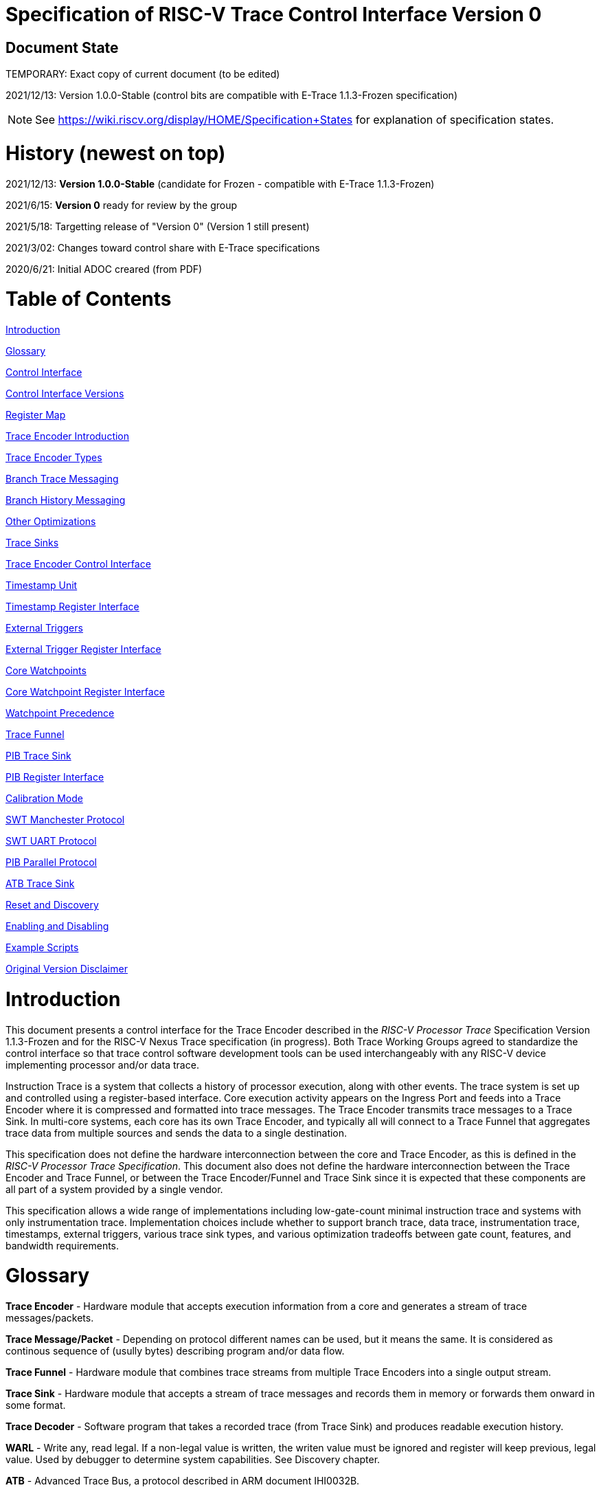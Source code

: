 = Specification of RISC-V Trace Control Interface Version 0

== Document State

TEMPORARY: Exact copy of current document (to be edited)

2021/12/13: Version 1.0.0-Stable (control bits are compatible with E-Trace 1.1.3-Frozen specification)

NOTE: See https://wiki.riscv.org/display/HOME/Specification+States for explanation of specification states.

= History (newest on top)

2021/12/13: *Version 1.0.0-Stable* (candidate for Frozen - compatible with E-Trace 1.1.3-Frozen)

2021/6/15: *Version 0* ready for review by the group

2021/5/18: Targetting release of "Version 0" (Version 1 still present)

2021/3/02: Changes toward control share with E-Trace specifications

2020/6/21: Initial ADOC creared (from PDF)

= Table of Contents

link:#introduction[Introduction]

link:#glossary[Glossary]

link:#control-interface[Control Interface]

link:#control-interface-versions[Control Interface Versions]

link:#register-map[Register Map]

link:#trace-encoder-introduction[Trace Encoder Introduction]

link:#trace-encoder-types[Trace Encoder Types]

link:#branch-trace-messaging[Branch Trace Messaging]

link:#branch-history-messaging[Branch History Messaging]

link:#other-optimizations[Other Optimizations]

link:#trace-sinks[Trace Sinks]

link:#trace-encoder-register-interface[Trace Encoder Control Interface]

link:#timestamp-unit[Timestamp Unit]

link:#timestamp-register-interface[Timestamp Register Interface]

link:#external-triggers[External Triggers]

link:#external-trigger-register-interface[External Trigger Register Interface]

link:#core-watchpoints[Core Watchpoints]

link:#core-watchpoint-register-interface[Core Watchpoint Register Interface]

link:#watchpoint-precedence[Watchpoint Precedence]

link:#trace-funnel[Trace Funnel]

link:#pib-trace-sink[PIB Trace Sink]

link:#pib-register-interface[PIB Register Interface]

link:#calibration-mode[Calibration Mode]

link:#swt-manchester-protocol[SWT Manchester Protocol]

link:#swt-uart-protocol[SWT UART Protocol]

link:#pib-parallel-protocol[PIB Parallel Protocol]

link:#atb-trace-sink[ATB Trace Sink]

link:#reset-and-discovery[Reset and Discovery]

link:#enabling-and-disabling[Enabling and Disabling]

link:#example-scripts[Example Scripts]

link:#original-version-disclaimer[Original Version Disclaimer]

= Introduction

This document presents a control interface for the Trace Encoder described in the _RISC-V Processor Trace_ Specification Version 1.1.3-Frozen and for the RISC-V Nexus Trace specification (in progress). Both Trace Working Groups agreed to standardize the control interface so that trace control software development tools can be used interchangeably with any RISC-V device implementing processor and/or data trace.

Instruction Trace is a system that collects a history of processor execution, along with other events. The trace system is set up and controlled using a register-based interface. Core execution activity appears on the Ingress Port and feeds into a Trace Encoder where it is compressed and formatted into trace messages. The Trace Encoder transmits trace messages to a Trace Sink. In multi-core systems, each core has its own Trace Encoder, and typically all will connect to a Trace Funnel that aggregates trace data from multiple sources and sends the data to a single destination.

This specification does not define the hardware interconnection between the core and Trace Encoder, as this is defined in the _RISC-V Processor Trace Specification_. This document also does not define the hardware interconnection between the Trace Encoder and Trace Funnel, or between the Trace Encoder/Funnel and Trace Sink since it is expected that these components are all part of a system provided by a single vendor.

This specification allows a wide range of implementations including low-gate-count minimal instruction trace and systems with only instrumentation trace. Implementation choices include whether to support branch trace, data trace, instrumentation trace, timestamps, external triggers, various trace sink types, and various optimization tradeoffs between gate count, features, and bandwidth requirements.

= Glossary

*Trace Encoder* - Hardware module that accepts execution information from a core and generates a stream of trace messages/packets.

*Trace Message/Packet* - Depending on protocol different names can be used, but it means the same. It is considered as continous sequence of (usully bytes) describing program and/or data flow.

*Trace Funnel* - Hardware module that combines trace streams from multiple Trace Encoders into a single output stream.

*Trace Sink* - Hardware module that accepts a stream of trace messages and records them in memory or forwards them onward in some format.

*Trace Decoder* - Software program that takes a recorded trace (from Trace Sink) and produces readable execution history.

*WARL* - Write any, read legal. If a non-legal value is written, the writen value must be ignored and register will keep previous, legal value. Used by debugger to determine system capabilities. See Discovery chapter.

*ATB* - Advanced Trace Bus, a protocol described in ARM document IHI0032B.

*PIB* - Pin Interface Block, a parallel or serial off-chip trace port feeding into a trace probe.

= Control Interface

The Trace Encoder control interface consists of a set of 32-bit registers occupying up to a 4K-byte space. The control interface is used to set up and control a trace session, retrieve collected trace history, and control any trace system components embedded in or directly connected to a Trace Encoder.

The Trace Encoder control registers would typically be accessed by a debugger through the debug module. The Trace Encoder may or may not also be accessible through loads and stores performed by one or more harts in the system. Typically, the Trace Encoder connects to the system bus as a peripheral device, but it may use a dedicated bus connection from the Debug Module, or could attach to the DMI bus defined in the RISC-V Debug Specification.

Additional control path(s) may also be implemented, such as a dedicated debug bus or message-passing network.

Mapping the control interface into physical memory accessible from a hart allows that hart to manage a trace session independently from an external debugger. A hart may act as an internal debugger or may act in cooperation with an external debugger. Two possible use models are collecting crash information in the field and modifying trace collection parameters during execution. If a system has physical memory protection (PMP), a range can be configured to restrict access to the trace system from hart(s).

There is typically one Trace Encoder per core. A core with multiple harts (i.e., multi-threaded) will generate messages with a field indicating which hart is responsible for that message. Cores capable of retiring more than one instruction per cycle are typically accommodated with a single Trace Encoder, though this is not required.

The Trace Funnel is a variant of the Trace Encoder and shares many of the same control registers. Each Trace Encoder and the Trace Funnel has its own set of control registers in its own register block.

== Control Interface Versions

Some fields in trace control interface are different depending on teImpl.teVersion field.

NOTE: All fields/registers available in both versions are not marked. All fields/registers available in *Version 1* are always marked with *(ver=1+)* marker. Few fields available in *Version 0* only are always marked with *(ver=0)* marker.

*Version 0:* Strictly compatible with original SiFive proposal and initial SiFive Nexus implementation.

* Some registers/fields got renamed for clarity and uniformity

*Version 1:* Adjustments and enhancements to trace encoder control (mainly in teControl register)

* Clarified teInstMode and adding teInstFeatures register (no change in meaning)

* Field teInstTrigEnable added (global enable/disable for instruction trace triggering)

* Field teInstStallDelta added (allows debugger to know if core was ever stalled)

* Fields teSyncMaxBTM and teSyncMaxInst replaced by more generic teSyncMode and teSyncMax

* Added teInstFeatures register (for detailed control of instruction trace)

* Added teDataControl register (to control data trace)

* Added 16-bit parallel mode for PIB

*Version 1* includes functionally complatible with E-Trace specification (PDF labelled 1.1.3-Frozen).

== Register Map

The 4K block occupied by a Trace Encoder or Trace Funnel is divided into eight sections of 256 bytes. Section 0 is required and is used for local control registers. Other sections are used for control registers of trace components that are conceptually separate, even if they are physically part of the Trace Encoder/Funnel. Examples of possible subcomponents are:

* PC Sampling
* Filtering
* Instrumented Trace
* Additional Sink Types

Registers in the 4K range that are not implemented read as 0 and ignore writes.

[cols=",,,,",options="header",]
|===
|*Address Offset* |*Trace Encoder* |*Trace Funnel* |*Compliance* |*Description*
|0x000 |teControl |tfControl |Required |Trace Encoder/Funnel control register
|0x004 |teImpl |tfImpl |Required |Trace Encoder/Funnel implementation information
|0x008 |teInstFeatures |-- |Optional *(ver=1+)*|Extra instruction trace encoder features
|0x00C |teDataControl |-- |Optional *(ver=1+)*|Data trace control and features
|0x010 |teRamBase |teRamBase |Optional |Base address of circular trace buffer
|0x014 |teRamBaseHigh |teRamBaseHigh |Optional |Bits N:32 of the circular buffer address
|0x018 |teRamLimit |teRamLimit |Optional |End address of circular trace buffer
|0x01C |teRamWP |teRamWP |Optional |Current write location for trace data in circular buffer
|0x020 |teRamRP |teRamRP |Optional |Access pointer for trace readback
|0x024 |teRamData |teRamData |Optional |Read/write access to trace memory
|0x02C - 0x03F |-|-|Optional *(ver=1+)*|Reserved for more teRam... registers (64-bit)
|0x040 |tsControl |-- |Optional |Timestamp control register
|0x044 |tsLower |-- |Optional |Lower 32 bits of timestamp counter
|0x048 |tsUpper |-- |Optional |Upper bits of timestamp counter
|0x050 |xTrigInControl |-- |Optional |External Trigger Input control register
|0x054 |xTrigOutControl |-- |Optional |External Trigger Output control register
|0x058 |wpControl |-- |Optional |Core watchpoint control register
|0x060 - 0x3FF |-- |-- |Optional |Reserved for more registers
|0x400 - 0x7FF | | |Optional |Blocks reserved for Vendor-specific Trace Components
|0x800 - 0xDFF | | |Optional |Blocks reserved for Future Trace Components
|0xE00 - 0xEFF |atbSink |atbSink |Optional |Control registers for ATB trace sink, if attached to this TE/TF
|0xF00 - 0xFFF |pibSink |pibSink |Optional |Control registers for PIB trace sink, if attached to this TE/TF
|===


= Trace Encoder Introduction

This section briefly describes features of the Trace Encoder (TE) as background for understanding some of the control interface register fields.

== Trace Encoder Types

By monitoring the Ingress Port, the TE determines when a program flow discontinuity has occurred and whether the discontinuity is inferable or non-inferable. An inferable discontinuity is one for which the Trace Decoder can statically determine the destination, such as a direct branch instruction in which the destination or offset is included in the opcode. Non-inferable discontinuities include all other types as interrupt, exception, and indirect jump instructions.

== Branch Trace Messaging

Branch Trace Messaging is the simplest form of instruction trace. Each program counter discontinuity results in one trace message, either a Direct or Indirect Branch Message. Linear instructions (or sequences of linear instrucions) do not result in any trace messages/packets.

Indirect Branch Messages normally contain a compressed address to reduce bandwidth. The TE emits a Branch With Sync Message containing the complete instruction address under certain conditions. This message type is a variant of the Direct or Indirect Branch Message and includes a full address and a field indicating the reason for the Sync.

== Branch History Messaging

Both the E-Trace Processor Trace Specification and the Nexus standard define systems of messages intended to improve compression by reporting only whether conditional branches are taken by encoding each branch outcome is encoded in single bit. The destinations of non-inferable jumps and calls are reported as compressed addresses. Much better compression can be achieved, but an Encoder implementation will typically require more hardware.

== Other Optimizations

Several other optimizations are possible to improve trace compression. These are optional for any Trace Encoder and there should be a way to disable optimizations in case the trace system is used with code that does not follow recommended API rules. Examples of optimizations are a Return-address stack, Branch repetition, Statically-inferable jump, and Branch prediction.

== Trace Sinks

The Trace Encoder transmits completed messages to a Trace Sink. This specification defines a number of different sink types, all optional, and allows an implementation to define other sink types. A Trace Encoder must have at least one sink attached to it.

NOTE: Trace messages/packets are sequences of bytes. In case of wider sink width, some padding/idle bytes (or additioanl formatting) may be added by particular sink. Nexus format allows any number of idle bytes between messages.

=== SRAM Sink

The Trace Encoder packs trace messages into fixed-width trace words (usually bytes). These are then stored in a RAM, typically located on-chip, in a circular-buffer fashion. When the RAM has filled, the TE may optionally allow trace to be stopped, or it may wrap and overwrite earlier trace.

=== PIB Sink

The Trace Encoder sends trace messages to the PIB Sink. Each message is transmitted off-chip (as sequence of bytes) using a specific protocol described later.

=== System Memory (SBA) Sink

The Trace Encoder packs trace messages into fixed-width trace words. These are then stored in a range of system memory reserved for trace using a DMA-type bus master in a circular-buffer fashion. When the memory range has been filled, the TE may optionally allow trace to be stopped, or it may wrap and overwrite earlier trace. This type of sink may also be used to transmit trace off-chip through, for example, a PCIe or USB port.

=== ATB Sink

The ATB Sink transmits bytes of trace messages as an ATB bus master.

ATB has width, which is either 8 or 32-bit what will well match 'packet=sequence-of-bytes' definition.

=== Funnel Sink

The Trace Encoder sends trace messages to a Trace Funnel. The Funnel aggregates trace from each of its inputs and sends the combined trace stream to its designated Trace Sink, which is one or more of the sink types above.

NOTE: It is assumed, that each input to funnel (trace encoder or another funnel) has unique 'SRC' field defined (this is teSrcID field in teControl register).

= Trace Encoder Control Interface

Many features of the Trace Encoder are optional. In most cases, optional features are enabled using a WARL (write any, read legal) register field. A debugger can determine if an optional feature is present by writing to the register field and reading back the result.

*Register: 0x000 teControl: Trace Encoder Control Register (Required)*

[cols=",,,,",options="header",]
|===
|*Bit* |*Field* |*Description* |*RW* |*Reset*
|0 |teActive |Master enable for given TE. 0 resets the TE and it may be powered down or clocks may be gated off. Hardware may take an arbitrarily long time to process power-up and power-down and will indicate completion when the read value of this bit matches what was written. When teActive=0, all other TE registers may not be accessible. |RW |0

|1 |teEnable |1=TE enabled. Allows teTracing to turn all tracing on and off. Setting teEnable to 0 flushes any queued trace data to the designated sink. This bit can be set to 1 only by direct write to it.|RW |0

|2 |teTracing |1=Trace is being generated. Written from tool or controlled by triggers. When teTracing=1, trace data may be subject to additional filtering in some implementations (additional teInstruction modes or data tracing). |RW |0

|3 |teEmpty |Reads as 1 when all generated trace has been emitted. |R |1
|6-4 |teInstMode |
Main instruction trace generation mode

0 = Instruction trace is disabled

1-2 = Reserved for subsets of Branch Trace (for example periodic PC sampling)

3 = Generate instruction trace using Branch Trace (each taken branch generate trace)

4-5 = Reserved for subset of Branch History Trace

6 = Generate non-optimized instruction Branch History Trace (each branch adds single history bit)

7 = Generate optimized Instruction Trace (teInstFeatures register if present define instruction trace features and optimizations).

|WARL |SD^(1)^
|12-7 |-- |Vendor-specific controls |WARL |SD
|11 *(ver=1+)* |teInstTrigEnable (only for teVersion=1 or newer) |Global enable/disable for instruction trace triggers|WARL |0
|12 *(ver=1+)* |teInstStallDelta (only for teVersion=1 or newer) |Read as 1 if stall happened. Clears to 0 on reading.|R |0
|13 |teInstStallEnable |
0 = If TE cannot send a message, an overflow is generated when trace is restarted. 

1 = If TE cannot send a message, the core is stalled until it can.

|WARL |SD
|14 |teStopOnWrap |Disable trace (teEnable -> 0) when circular buffer fills for the first time. |WARL |SD

|15 |teInhibitSrc |1=Disable source field in trace messages. Unless disabled, a trace source field (of teImpl.nSrcBits) is added to every trace message to indicate which TE generated each message. If teImpl.nSrcBit is 0, this bit is not active.

|WARL |SD

|19-16 *(ver=0)*|teSyncMaxBTM (only for legacy teVersion=0)|Maximum number of trace messages between periodic Sync messages. A Sync emitted for another reason will reset this timer. Generate Sync after 2^(teSyncMaxBTM + 5) trace messages. |WARL |SD

|17-16 *(ver=1+)*|teSyncMode (only for teVersion=1 or newer)|Select periodic synchronization mechanism. At least one non-zero mechanism must be implemented.

0 = Off

1 = Count trace messages/packets

2 = Count clock cycles

3 = Count instruction half-words (16-bit)|WARL |SD

|19-18 *(ver=1+)*|Reserved (only for teVersion=1 or newer)|--|--|0

|23-20 *(ver=0)*|teSyncMaxInst (only for teVersion=0)|Maximum instruction unit count between Sync messages. Generate Sync when count reaches 2^(teSyncMaxInst + 4) instruction units (halfwords). |WARL |SD

|23-20 *(ver=1+)*|teSyncMax (only for teVersion=1 or newer)|The maximum interval (in units determined by teSyncMode) between synchronization messages/packets. Generate synchronization when count reaches 2^(teSyncMax + 4). If synchronization packet is generated from another reason internal counter should be reset.|WARL |SD

|26-24 |teFormat a|
Trace recording format

0 = Format defined by E-Trace Specification

1 = Nexus messages with 6 MDO + 2 MSEO bits

2-6 = Reserved for future formats

7 = Vendor-specific format

|WARL |SD
|31-28 |teSink a|
Which sink to send trace to.

0-3 = Reserved

4 = SRAM Sink

5 = ATB Sink

6 = PIB Sink

7 = System Memory Sink

8 = Funnel Sink

9-11 = Reserved for future sink types

12-15 = Reserved for vendor-specific sink types

|WARL |SD
|===

____
SD^(1)^ = System-Dependent, but these fields should always have same values at reset (teActive=0)
____


*Register: 0x004 teImpl: Trace Encoder Implementation Register (Required)*

[cols=",,,,",options="header",]
|===
|*Bit* |*Field* |*Description* |*RW* |*Reset*
|3-0 |teVersion |TE Version. See 'Control Interface Versions' chapter above.|R |SD

|4 |hasSRAMSink |1 if this TE has an on-chip SRAM sink. Size of SRAM may be determined by writing all 1s to teRamWP, then reading the value back. |R |SD

|5 |hasATBSink |1 if this TE has an ATB sink. |R |SD

|6 |hasPIBSink |1 if this TE has an off-chip trace port via a Pin Interface Block (PIB) |R |SD

|7 |hasSBASink |1 if this TE has an on-chip system memory bus master trace sink. |R |SD

|8 |hasFunnelSink |1 if this TE feeds into a trace funnel device. |R |SD

|11-9 | |Reserved for future sink types |R |0

|15-12 | |Reserved for vendor-specific sink types |R |SD

|19-16 | |Reserved for vendor-specific features |-- |--

|23-20 |teSrcID |This TE's source ID. If teSrcBits>0 and trace source is not disabled by teInhibitSrc, then messages will all include a trace source field of teSrcBits bits. Messages from this TE will use this value as trace source field. May be fixed or variable.|WARL |SD

|26-24 |teSrcBits |The number of bits in the trace source field, unless disabled by teInhibitSrc. May be fixed or variable. |WARL |SD

|27 | |Reserved |-- |--

|31-28 | |Reserved for vendor-specific features |-- |--

|===

*Register: 0x008 teInstFeatures: Trace Instruction Features Register (ver=1+)*

[cols=",,,,",options="header",]
|===
|*Bit* |*Field* |*Description* |*RW* |*Reset*

|0 *(ver=1+)*|teInstNoAddrDiff|Do not send differential addresses when set (always full address is sent)|WARL|0

|1 *(ver=1+)*|teInstNoExceptAddr|When set, do not send exception address, only exception cause in Exception packets|WARL|0

|2 *(ver=1+)*|teInstEnaSequentialJump|Treat sequentially inferrable jumps as un-inferable PC discontinuities when set.|WARL|0

|3 *(ver=1+)*|teInstEnaImplicitReturn|Treat returns as uninferable PC discon-tinuities when set.|WARL|0

|4 *(ver=1+)*|teInstEnaBranchPrediction|Branch predictor enabled when set.|WARL|0

|5 *(ver=1+)*|teInstEnaJumpTargetCache|Jump target cache enabled when set.|WARL|0

|===


*Register: 0x00C teDataControl: Data Trace Control Register (for encoders supporting data trace)*

[cols=",,,,",options="header",]
|===
|*Bit* |*Field* |*Description* |*RW* |*Reset*

|0 *(ver=1+)*|teDataImplemented|Read as 1 if data trace is implemented.|R|SD
|1 *(ver=1+)*|teDataEnable|Main enable for data trace.|WARL|SD
|2 *(ver=1+)*|teDataTracing |1=Data trace is being generated. Written from tool or controlled by triggers. When trDataTracing=1, data trace  may be subject to additional filtering in some implementations.|WARL |SD
|3 *(ver=1+)* |teDataTrigEnable|Global enable/disable for data trace triggers|WARL |0
|4 *(ver=1+)*|teDataStallDelta|Set to 1 if data trace caused stall since last read. It is clear on read.|R|0
|5 *(ver=1+)*|teDataStallEnable|Stall execution if data trace message cannot be generated.|WARL|0
|6 *(ver=1+)*|teDataDropDelta|Set to 1 if data trace was dropeed since last read. It is clear on read.|R|0
|7 *(ver=1+)*|teDataDropEnable|Allow dropping data trace to avoid instruction trace overflows. Seting this bit will not guarantee that instuction trace overflows will not happen.|WARL|0
|15-8||Reserved for additional data trace control/status bits.|--|--
|16 *(ver=1+)*|teDataNoValue|Omit data values from data trace packets when set.|WARL|SD
|18-17 *(ver=1+)*|teDataAddressMode|'00'=Omit data address from data trace packets. '01'=Compress data addresses in XOR mode (only LSB bits changed), '10'=Compress data addresses in differental mode (+-N offset),'11'-reserved or automatic mode.|WARL|SD
|31-19|Reserved for more data trace features|Bit-mask of allowed/enabled data trace features.|WARL|SD
|===

= Trace RAM Sink Control Interface =

*Register: 0x010 teRamBase: Trace Encoder Ram Sink Base Register (Optional)*

In table below value 'N' define number of address bits on bus where trace memory is connected. For busses with address larger than 32-bit, N=32 and corresponding 'High' register define MSB part of larger address. 

NOTE: FUTURE *(ver=1+)*: As it may be desired to have RAM trace bigger than 4GB in size, all registers must have high-counterparts. It may be also possible to have just one 'high32' register and use it as 'port' to access one of N physical registers (both read and write). Write 'base+high32' will set 'baseHigh', write 'wp+high' may set 'wpHigh'. As this is very rare use cases (4GB trace is really, really big!), maybe this is good option? To be discussed with Greg (he proposed it).

NOTE: FUTURE *(ver=1+)*: Another extension should deal with signalling (and clearing ...) RAM access errors (especially important for System Bus). Maybe we should have a bit in 'WP' register (where we have 'teWrap' already) as this register must be read by decoder anyway.

[cols=",,,,",options="header",]
|===
|*Bit* |*Field* |*Description* |*RW* |*Reset*
|1-0 |--|Always 0 (two LSB of 32-bit address)|R|0
|N-2 |teRamBase |Base byte address of trace sink circular buffer. It is always aligned on 32-bit/4-byte boundary. This register may not be implemented if the sink type doesn't require an address. An SRAM sink will usually have teRamBase fixed at 0. |WARL |Undef or fixed to 0
|===

*Register: 0x014 teRamBaseHigh: Trace Encoder Ram Sink Base High Bits Register (Optional)*

[cols=",,,,",options="header",]
|===
|*Bit* |*Field* |*Description* |*RW* |*Reset*
|M-0 |teRamBaseHigh |High order bits (>=32) of address of trace sink circular buffer. This register may not be present if no connected sinks require more than 32 address bits. |WARL |Undef
|===

*Register: 0x018 teRamLimit: Trace Encoder Sink Limit Register (Optional)*

[cols=",,,,",options="header",]
|===
|*Bit* |*Field* |*Description* |*RW* |*Reset*
|1-0 |--|Always 0 (two LSB of 32-bit address)|R|0
|N-2 |teRamLimit |Highest address of trace circular buffer. The teRamWP register is reset to teRamBase after a trace word has been written to this address. This register may not be present if the sink type doesn't require a limit address. |WARL |Undef
|===

*Register: 0x01C teRamWP: Trace Encoder Sink Write Pointer Register (Optional)*

[cols=",,,,",options="header",]
|===
|*Bit* |*Field* |*Description* |*RW* |*Reset*
|0 |teWrap |Set to 1 by hardware when teRamWP wraps. It is only set to 0 if teRamWp is written|WARL |0
|1 |--|Always 0 (bit B1 of 32-bit address)|R|0
|N-2 |teRamWP |Address in trace sink where next trace message will be written. Fixed to natural boundary. When a trace word write occurs while teRamWP=teRamLimit, teRamWP is set to teRamBase. This register may not be present if no sinks require it. |WARL |Undef
|===

*Register: 0x020 teRamRP: Trace Encoder SRAM Sink Access Pointer Register (Optional)*

[cols=",,,,",options="header",]
|===
|*Bit* |*Field* |*Description* |*RW* |*Reset*
|N-2 |teRamRP |Address in trace circular buffer visible through teRamData. Auto-increments following an access to teRamData. Required for SRAM sink and optional for all other sink types. |WARL |0
|===

*Register: 0x024 teRamData: Trace Encoder SRAM Sink Data Register (Optional)*

[cols=",,,,",options="header",]
|===
|*Bit* |*Field* |*Description* |*RW* |*Reset*
|31-0 |teRamData |Read (and optional write) value for trace sink memory access. SRAM is always accessed by 32-bit words through this path regardless of the actual width of the sink memory. Required for SRAM Sink and optional for other sink types. |R or RW |SD
|===

NOTE: FUTURE *(ver=1+)*: Add 64-bit extensions as 32 MSB bits of size (reading 3 times is needed to be certain about 64-bit value). In order to relieve trace software to read 3 times always, there should be a field/bit saying if RAM size over 32-bit is implemented. It may be also WARL field, which must be set to '1' in order to allow 64-bit size. In most cases, it will never be settable (as 4GB or RAM for trace is rare requirement)

= Timestamp Unit

Timestamp is an optional feature. An implementation may choose from several types of timestamp unit: Internal, External, Slave, or Vendor-specific. Implementations may have no timestamp, one timestamp type, or more than one type. The WARL field tsType is used to determine the system capability and to set the desired type.

* Internal uses a fixed system clock to increment the timestamp counter
* Slave mode accepts a timestamp broadcast from another Trace Encoder
* External accepts a binary timestamp value from an outside source such as ARM CoreSight(TM) trace
* The width of the timestamp is implementation-dependent

An Internal Timestamp Unit may include a prescale divider, which can extend the range of a narrower timestamp and uses less power but has less resolution.

In a single-hart system with an Internal Timestamp counter, it may be desirable to stop the counter when the hart is halted by a debugger. An optional control bit is provided for this purpose. Most other control bits are also optional. A debugger may determine the specific capabilities by writing and reading back a WARL register field.

== Timestamp Register Interface

*Register: 0x040 tsControl: Timestamp Control Register (Optional)*

[cols=",,,,",options="header",]
|===
|*Bit* |*Field* |*Description* |*RW* |*Reset*
|0 |tsActive |Master reset/enable for timestamp unit |RW |0
|1 |tsCount |Internal Timestamp only. 1=counter runs, 0=counter stopped |WARL |0
|2 |tsReset |Internal Timestamp only. Write 1 to reset the timestamp counter |W1 |0
|3 |tsDebug |Internal Timestamp only. 1=counter runs when hart is halted, 0=stopped |WARL |0
|6-4 |tsType a|
Type of Timestamp unit

0 = none

1 = External

2 = Internal

3 = Reserved

4 = Slave

5-7 = Vendor-specific type

|WARL |SD
|9-8 |tsPrescale |Internal Timestamp only. Prescale timestamp clock by 2^2n (1, 4, 16, 64). |WARL |0
|23-15 | |System-dependent fields to control what message types include timestamps. |WARL |0
|31-24 |tsWidth |Width of timestamp in bits |R |SD
|===

*Register: 0x044 tsLower: Timestamp Lower Bits (Optional)*

[cols=",,,,",options="header",]
|===
|*Bit* |*Field* |*Description* |*RW* |*Reset*
|31-0 |tsLower |Lower 32 bits of timestamp counter. |R |0
|===

*Register: 0x048 tsUpper: Timestamp Upper Bits (Optional)*

[cols=",,,,",options="header",]
|===
|*Bit* |*Field* |*Description* |*RW* |*Reset*
|31-0 |tsUpper |Upper bits of timestamp counter, zero-extended. |R |0
|===

= External Triggers

The TE may be configured with up to 8 external trigger inputs for controlling trace. These are in addition to the external triggers present in the Debug Module when Halt Groups are implemented. The specific hardware signals comprising an external trigger are implementation-dependent.

External Trigger Outputs may also be present. A trigger out may be generated by trace starting, trace stopping, a watchpoint, or by other system-specific events.

== External Trigger Register Interface

*Register: 0x050 xTrigInControl: External Trigger Input Control Register (Optional)*

[cols=",,,,",options="header",]
|===
|*Bit* |*Field* |*Description* |*RW* |*Reset*
|3-0 |xTrigInAction0 a|
Select action to perform when external trigger input 0 fires. If external trigger input 0 does not exist, then its action is fixed at 0.

0 = no action

1 = reserved

2 = start trace (teTracing -> 1)

3 = stop trace (teTracing -> 0)

4 = record Program Trace Sync message

5-15 = reserved

|WARL |0
|31-4 |xTrigInAction__n__ |Select actions for external triggers 1 through 7. If an external trigger input does not exist, then its action is fixed at 0. |WARL |0
|===

*Register: 0x054 xTrigOutControl: External Trigger Output Control Register (Optional)*

[cols=",,,,",options="header",]
|===
|*Bit* |*Field* |*Description* |*RW* |*Reset*
|3-0 |xTrigOutEvent0 a|
Bitmap to select which event(s) cause external trigger 0 output to fire. If external trigger output 0 does not exist, then all bits are fixed at 0. Bits 2 and 3 may be fixed at 0 if the corresponding feature is not implemented.

[0] = starting trace (teTracing 0 -> 1)

[1] = stopping trace (teTracing 1 -> 0)

[2] = (Optional) Vendor-specific event

[3] = (Optional) Vendor-specific event

|WARL |0
|31-4 |xTrigOutEvent__n__ |Select events for external trigger outputs 1 through 7. If an external trigger output does not exist, then its event bits are fixed at 0 |WARL |0
|===

= Core Watchpoints

Watchpoints are signals from the core that a breakpoint was hit, but the action associated with that breakpoint is a trace-related action. Action identifiers 2-5 are reserved for trace actions in the RISC-V Debug Spec, where breakpoints are defined. Actions 2-4 are defined by the RISC-V Processor Trace Spec. The desired action is written to the action field of the mcontrol CSR (0x7a1). Not all cores support trace actions; the debugger should read back mcontrol after setting one of these actions to verify that the option exists.

If there are vendor-specific features that require control, the wpControl register is used. 

[cols=",",options="header",]
|===
|*wpAction* |*Effect*
|0 |Breakpoint exception
|1 |Debug exception
|2 |Start trace (teTracing -> 1)
|3 |Stop trace (teTracing -> 0)
|4 |Record Program Trace Sync message
|5 |Optional vendor-specific action
|===

== Core Watchpoint Register Interface

*Register: 0x058 wpControl: Core Watchpoint Control Register*

[cols=",,,,",options="header",]
|===
|*Bit* |*Field* |*Description* |*RW* |*Reset*
|31-1 |-- |Vendor-specific watchpoint setup |WARL |0
|===

== Watchpoint Precedence

It is implementation-dependent what happens when watchpoints or external triggers with conflicting actions occur simultaneously or if watchpoints or external triggers occur too frequently to process.

= Trace Funnel

The Trace Funnel combines messages from multiple sources into a single trace stream. The Funnel has the same options for sinks as a single Trace Encoder which are controlled by the same registers as described above. It is implementation-dependent how many incoming messages are accepted per cycle and in what order.

NOTE: Fields in 'tfControl' registers are sub-sets of fields in 'teControl' register.

NOTE: FUTURE: Funnel should be extended to see what TE[s] or other funnels are connected to particular funnel (read-only bit in TE register connected to bit settable in TF register)

== Trace Funnel Register Interface

*Register: 0x000 tfControl: Trace Funnel Control Register*

[cols=",,",options="header",]
|===
|*Bit* |*Field* |*Field in 'teControl'*
|0 |tfActive |teActive
|1 |tfEnable |teActive
|3 |tfEmpty |teEmpty
|14 |tfStopOnWrap |teStopOnWrap
|31-28 |tfSink|teSink
|===

*Register: 0x004 tfImpl: Trace Funnel Implementation Register*

[cols=",,",options="header",]
|===
|*Bit* |*Field* |*Corresponding 'teImpl' field*
|3-0 |tfVersion |teVersion
|4 |hasSRAMSink |hasSRAMSink
|5 |hasATBSink |hasATBSink
|6 |hasPIBSink |hasPIBSink
|7 |hasSBASink |hasSBASink
|8 |hasFunnelSink |hasFunnelSink (next level funnel)
|31-9 |
|===

= PIB Trace Sink

Trace data may be sent to chip pins through an interface called the Pin Interface Block (PIB). This interface typically operates at a few hundred MHz and can sometimes be higher with careful constraints and board layout or by using LVDS or other high-speed signal protocol. PIB may consist of just one signal and in this configuration may be called SWT (Serial-Wire Trace). Alternative configurations include a trace reference clock and  1/2/4/8/16 parallel trace data signals timed to that reference. WARL register fields are used to determine specific PIB capabilities.

The modes and behavior described here are intended to be compatible with trace probes available in the market.

== PIB Register Interface

*Register: 0xF00 pibControl: PIB Sink Control Register (Optional)*

[cols=",,,,",options="header",]
|===
|*Bit* |*Field* |*Description* |*RW* |*Reset*
|0 |pibActive |Master enable/reset for PIB Sink block |RW |0
|1 |pibEnable |
0=PIB does not accept input but holds output(s) at idle state defined by pibMode.

1=Enable PIB to generate output

|RW |0
|7-4 |pibMode |Select mode for output pins. |WARL |0 (PIB is off)
|8 |pibRefCenter |In parallel modes, adjust tref timing to center of bit period. This can be set only if pibMode selects one of the parallel protocols. Optional. |WARL |SD
|9 |pibCalibrate |Set this to 1 to generate a repeating calibration pattern to help tune a probe's signal delays, bit rate, etc. The calibration pattern is described below. Optional. |WARL |0
|31-16 |pibDivider |Timebase selection for the PIB module. The input clock is divided by pibDivider+1. PIB data is sent at either this divided rate or 1/2 of this rate, depending on pibMode. Width is implementation-dependent. |WARL |SD (safe setting for particular SoC)
|===

Software can determine what modes are available by attempting to write each mode setting to the WARL field pibControl.pibMode and reading back to see if the value was accepted.

[cols=",,,",options="header",]
|===
|*Mode* |*pibMode* |*pibRef Center* |*Bit rate*
|Off |0 |X |--
|SWT Manchester |4 |X |1/2
|SWT UART |5 |X |1
|tref + 1 tdata |8 |0 |1
|tref + 2 tdata |9 |0 |1
|tref + 4 tdata |10 |0 |1
|tref + 8 tdata |11 |0 |1
|tref + 16 tdata |12 *(ver=1+)*|0 |1
|tref + 1 tdata |8 |1 |1/2
|tref + 2 tdata |9 |1 |1/2
|tref + 4 tdata |10 |1 |1/2
|tref + 8 tdata |11 |1 |1/2
|tref + 16 tdata |12 *(ver=1+)*|1 |1/2

|===

Additional rules:

* Nexus messages are always transmitted with LSB bits first.
* MSEO is transmitted on LSB part and bit#0 first.
* Idle state must be transmitted as all MSEO and MDO bits = 1.
* In 16-bit more first byte of message is transmitted on LSB part and MSEO of second/odd byte will be transmitted on bits #8-#9 and MDO on bits #10-#15.

NOTE: Above rules allow receiving probe to skip idle messages.

== Calibration Mode

In optional calibration mode, the PIB transmits a repeating pattern. Probes can use this to automatically tune input delays due to skew on different PIB signal lines and to adjust to the transmitter's data rate (pibContro.pibDivider and pibControl.pibRefCenter). The suggested patterns for each mode are listed here. 

[cols=",,",options="header",]
|===
|*Mode* |*Calibration Bytes* |*Wire Sequence*
|UART, Manchester, 1-bit parallel |AA 55 00 FF |alternating 1/0, then all 0, then all 1
|2-bit parallel |66 66 CC 33 |2, 1, 2, 1, 2, 1, 2, 1, 0, 3, 0, 3, 3, 0, 3, 0
|4-bit parallel |5A 5A F0 0F |A, 5, A, 5, 0, F, F, 0
|8-bit parallel |AA 55 00 FF |AA, 55, 00, FF
|16-bit parallel *(ver=1)*|AA AA 55 55 00 00 FF FF|AAAA, 5555, 0000, FFFF
|===

== SWT Manchester Protocol

In this mode, the PIB outputs complete trace messages encapsulated between a start bit and a stop bit. Each bit period is divided into 2 phases and the sequential values of the tdata[0] pin during those 2 phases denote the bit value. Bits of the message are transmitted LSB first. The idle state of tdata[0] is low in this mode.

[cols=",,",options="header",]
|===
|*Bit* |*Phase 1* |*Phase 2*
|start |1 |0
|logic 0 |0 |1
|logic 1 |1 |0
|stop/idle |0 |0
|===

image:./RISC-V-Trace-Control-Interface-images/swt-manchester.jpg[image]

== SWT UART Protocol

In UART protocol, the PIB outputs bytes of a trace message encapsulated in a 10-bit packet consisting of a low start bit, 8 data bits, LSB first, and a high stop bit. Another packet may begin immediately following the stop bit or there may be an idle period between packets. When no data is being sent, tdata[0] is high in this mode.

image:./RISC-V-Trace-Control-Interface-images/swt-uart.jpg[image]

== PIB Parallel Protocol

Traditionally, off-chip trace has used this protocol. There are a number of parallel data signals and one continuously-running clock reference. The data rate of several parallel signals can be much higher than either of the serial-wire protocols.

As with SWT modes, this protocol is oriented to full trace messages rather than fixed-width trace words. The idle state of tdata is all-ones for Nexus trace and (TBD) for RISC-V Processor Trace. When a message start is detected, this sample and possibly the next few (depending on the width of tdata) are collected until a complete byte has been received. Bytes are transmitted LSB first, with tdata[0] representing the LSB in each beat of data. The receiver continues collecting bytes until a complete message has been received. The criteria for this depends on the trace format. For Nexus, the last byte of a message is one that has mseo=1,1. For E-Trace, the header byte may include a byte count. After the last byte of a message, the data signals may then go their idle state or a new message may begin in the next bit period.

The clock reference, tref, normally has edges coincident with the tdata edges. Typically, a trace probe will use a PLL to recover a sampling clock that is twice the frequency of tref and shifted 90 degrees so that its rising edges occur near the center of each bit period. If the PIB implementation supports it, the debugger can set pibRefCenter to change the timing of tref so that there is a tref edge at the center of each bit period on tdata. Note that this option cuts the data rate in half relative to normal parallel mode and still requires the probe to sample tdata on both edges of tref.

This example shows 8-bit parallel mode with pibRefCenter=0 transmitting a 5-byte message followed by a 2-byte message.

image:./RISC-V-Trace-Control-Interface-images/pib-ref0.png[image]

And an example showing 8-bit parallel mode transmitting a 4-byte packet with pibRefCenter=1.

image:./RISC-V-Trace-Control-Interface-images/pib-ref1.png[image]

= ATB Trace Sink

Some SoCs may have an Advanced Trace Bus (ATB) infrastructure to manage trace produced by other components. In such systems, it is feasible to route RISC-V trace output to the ATB through an ATB Trace Sink. This module manages the interface to ATB, generating ATB trace records that encapsulate RISC-V trace produced by the TE. There is a control register that includes trace on/off control and a field allowing software to set the DeviceID to be used on the ATB. This DeviceID allows software to extract RISC-V trace from the combined trace. This interface is compatible with AMBA 4 ATB v1.1.

*Register: 0xE00 atbControl: ATB Sink Control Register*

[cols=",,,,",options="header",]
|===
|*Bit* |*Field* |*Description* |*RW* |*Reset*
|0 |atbActive |Master enable/reset for ATB Sink block |RW |0
|1 |atbEnable |Enable trace words to pass through from the Trace Encoder to ATB |RW |0
|14-8 |atbId |ID of this node on ATB. Values of 00 and 70-7F are reserved by the ATB specification and may not be used. |RW |0
|===

An implementation determines the data widths of the connection from the Trace Encoder or Trace Funnel and of the ATB master port.

= Reset and Discovery

This chapter describes what trace tool should to to discover 

There are several (independent) reset bits defined by this specification

* teActive - reset for TE block (this will disable encoder from single core)

* pibActive - reset for PIB block (resets Probe Interface Block only)

* atbAcitive - resets ATB Sink Block (resets ATB Sink Interface)

All reset bits should (when kept low) reset most of other fields/bits to defined reset values.

Releasing component from reset may take time - debug tool should monitor (with reasonable timeout) if appropriate bit should changed from 0 to 1. Other fields/bits should remain unchanged (as were set during reset).

NOTE: Some of reset values are defined as 'SD' (system dependent) and these values should reset as well and each time to same value as would be after power-up.

NOTE: Some bigger registers (holding RAM addresseses) may not reset - debugger is expected to write to them before enabling trace. These registers have 'Undef' in reset field. It should not prevent some implementations to reset these.

When component is in reset (single 'active' bit = 0), all control bits (and most registers) should reset. 

Discovery should be performned as follows:

* Reset particular component and capture default values of all registers.
* Release from reset (waiting for acknowledge).
* Set (interesting) WARL fields and read-back values.

= Enabling and Disabling

Enabling should work as follows:

* Release TE from reset and wait for confirmation (teActive=1)
* Set desired mode and verify if that mode is set (regardless of discovery results)
* Enable sink and verify all settings
** For RAM sink, setup addresses (if possible and desired)
* Release PIB from reset and calibrate PIB (if possible and desired)
* Enable PIB capture in appropriate mode (and verify if particular mode is set)
* Enable physical capture (probe dependent)
* Start core (core could be already running as well)
* Periodically read 'teControl' for status of trace (as it may stop by itself due to triggers)

NOTE: Discovery may not be necessary to enable and test trace during development of SoC. However discovery must be possible and should be tested by SoC designer - this is necessary for trace tools to work with that SoC without any customization.

NOTE: Trace tool may verify particular setting once per session, so subsequent starts of trace may be faster.

Disabling trace (captured via PIB) should work as follows:

* Stop TE (teTracing = 0)
* Wait for TE to flush all trace (teEmpty = 1)
* Stop PIB (pibEnable = 0)
* Stop physical capture (probe dependent)

Decoding trace

* Decoder (in most cases) must have an access to code which is running on device either by reading it from device or from file containg it (binary/hex/srec/ELF)
* Trace can be read and decoded while trace is captured
* There is no guarantee that last trace packet is completed until trace is properly flushed and disabled

= Example Scripts

[red big yellow-background]#TODO# Provide example script (in Python?) to illustrate discovery.

[red big yellow-background]#TODO# Provide example script (in Python?) to show enable/disable.

= Original Version Disclaimer

This document was converted to ADOC from original proposal by SiFive hosted here:

https://lists.riscv.org/g/tech-nexus/files/RISC-V-Trace-Control-Interface-Proposed-20200612.pdf

During this conversion (automatic) content was not altered. Later formatting details were (manually) adjusted.

Document Version 20200612

Copyright (C) 2020 SiFive, Inc.

This document is released under a Creative Commons Attribution 4.0 International License

https://creativecommons.org/licenses/by/4.0/

You are free to copy and redistribute the material in any medium or format.

You may remix, transform, and build on the material for any purpose, including commercial.

No warranties are implied.
